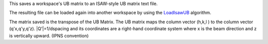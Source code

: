 This saves a workspace's UB matrix to an ISAW-style UB matrix text file.

The resulting file can be loaded again into another workspace by using
the `LoadIsawUB <LoadIsawUB>`__ algorithm.

The matrix saved is the transpose of the UB Matrix. The UB matrix maps
the column vector (h,k,l ) to the column vector (q'x,q'y,q'z).
\|Q'\|=1/dspacing and its coordinates are a right-hand coordinate system
where x is the beam direction and z is vertically upward. (IPNS
convention)
